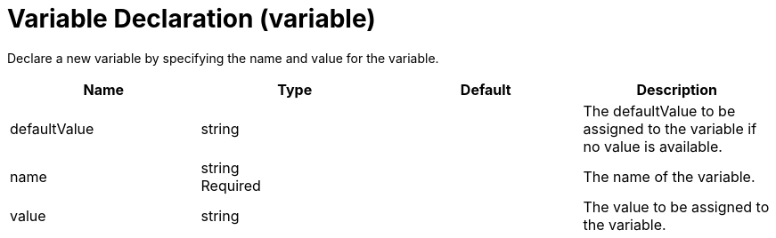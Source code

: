 = +Variable Declaration+ (+variable+)
:linkcss: 
:page-layout: config
:nofooter: 

+Declare a new variable by specifying the name and value for the variable.+

[cols="a,a,a,a",width="100%"]
|===
|Name|Type|Default|Description

|+defaultValue+

|string

|

|+The defaultValue to be assigned to the variable if no value is available.+

|+name+

|string +
Required

|

|+The name of the variable.+

|+value+

|string

|

|+The value to be assigned to the variable.+
|===
